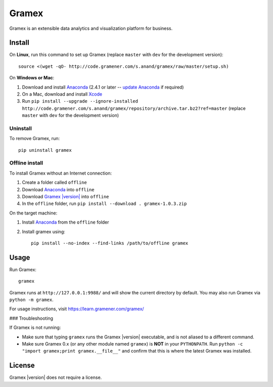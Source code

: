 .. |Gramex| replace:: Gramex |version|

Gramex
======

Gramex is an extensible data analytics and visualization platform for business.

Install
-------

.. _Anaconda: http://continuum.io/downloads
.. _Gramex: https://learn.gramener.com/downloads/release/gramex-1.0.3.zip
.. _update Anaconda: http://docs.continuum.io/anaconda/install#updating-from-older-anaconda-versions
.. _Xcode: https://developer.apple.com/xcode/download/

On **Linux**, run this command to set up Gramex (replace ``master`` with ``dev`` for
the development version)::

    source <(wget -qO- http://code.gramener.com/s.anand/gramex/raw/master/setup.sh)

On **Windows or Mac**:

1. Download and install `Anaconda`_ (2.4.1 or later -- `update Anaconda`_ if required)
2. On a Mac, download and install `Xcode`_
3. Run ``pip install --upgrade --ignore-installed http://code.gramener.com/s.anand/gramex/repository/archive.tar.bz2?ref=master``
   (replace ``master`` with ``dev`` for the development version)

Uninstall
~~~~~~~~~

To remove Gramex, run::

    pip uninstall gramex


Offline install
~~~~~~~~~~~~~~~

To install Gramex without an Internet connection:

1. Create a folder called ``offline``
2. Download `Anaconda`_ into ``offline``
3. Download |Gramex|_ into ``offline``
4. In the ``offline`` folder, run ``pip install --download . gramex-1.0.3.zip``

On the target machine:

1. Install `Anaconda`_ from the ``offline`` folder
2. Install gramex using::

    pip install --no-index --find-links /path/to/offline gramex


Usage
-----

Run Gramex::

    gramex

Gramex runs at ``http://127.0.0.1:9988/`` and will show the current directory by
default. You may also run Gramex via ``python -m gramex``.

For usage instructions, visit https://learn.gramener.com/gramex/

### Troubleshooting

If Gramex is not running:

- Make sure that typing ``gramex`` runs the |Gramex| executable, and is
  not aliased to a different command.
- Make sure Gramex 0.x (or any other module named ``gramex``) is **NOT** in your
  ``PYTHONPATH``. Run ``python -c "import gramex;print gramex.__file__"`` and
  confirm that this is where the latest Gramex was installed.

License
-------

|Gramex| does not require a license.
